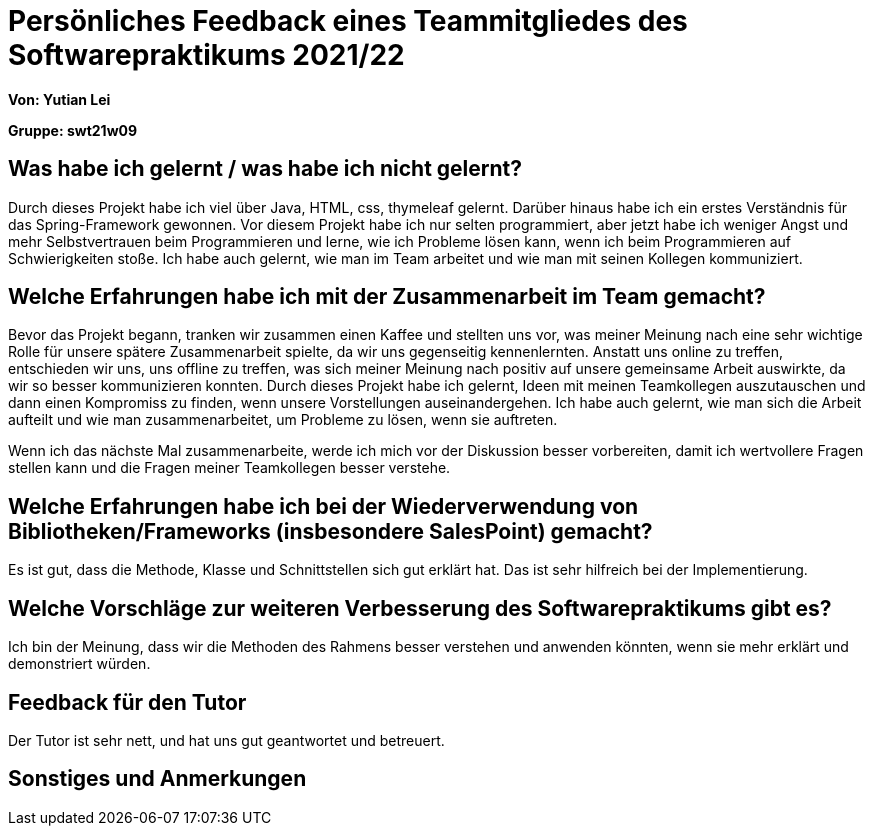 = Persönliches Feedback eines Teammitgliedes des Softwarepraktikums 2021/22
// Auch wenn der Bogen nicht anonymisiert ist, dürfen Sie gern Ihre Meinung offen kundtun.
// Sowohl positive als auch negative Anmerkungen werden gern gesehen und zur stetigen Verbesserung genutzt.
// Versuchen Sie in dieser Auswertung also stets sowohl Positives wie auch Negatives zu erwähnen.

**Von: Yutian Lei**

**Gruppe: swt21w09**

== Was habe ich gelernt / was habe ich nicht gelernt?
Durch dieses Projekt habe ich viel über Java, HTML, css, thymeleaf gelernt. Darüber hinaus habe ich ein erstes Verständnis für das Spring-Framework gewonnen. Vor diesem Projekt habe ich nur selten programmiert, aber jetzt habe ich weniger Angst und mehr Selbstvertrauen beim Programmieren und lerne, wie ich Probleme lösen kann, wenn ich beim Programmieren auf Schwierigkeiten stoße. Ich habe auch gelernt, wie man im Team arbeitet und wie man mit seinen Kollegen kommuniziert.

== Welche Erfahrungen habe ich mit der Zusammenarbeit im Team gemacht?
Bevor das Projekt begann, tranken wir zusammen einen Kaffee und stellten uns vor, was meiner Meinung nach eine sehr wichtige Rolle für unsere spätere Zusammenarbeit spielte, da wir uns gegenseitig kennenlernten. Anstatt uns online zu treffen, entschieden wir uns, uns offline zu treffen, was sich meiner Meinung nach positiv auf unsere gemeinsame Arbeit auswirkte, da wir so besser kommunizieren konnten. Durch dieses Projekt habe ich gelernt, Ideen mit meinen Teamkollegen auszutauschen und dann einen Kompromiss zu finden, wenn unsere Vorstellungen auseinandergehen. Ich habe auch gelernt, wie man sich die Arbeit aufteilt und wie man zusammenarbeitet, um Probleme zu lösen, wenn sie auftreten.

Wenn ich das nächste Mal zusammenarbeite, werde ich mich vor der Diskussion besser vorbereiten, damit ich wertvollere Fragen stellen kann und die Fragen meiner Teamkollegen besser verstehe.

== Welche Erfahrungen habe ich bei der Wiederverwendung von Bibliotheken/Frameworks (insbesondere SalesPoint) gemacht?
Es ist gut, dass die Methode, Klasse und Schnittstellen sich gut erklärt hat. Das ist sehr hilfreich bei der Implementierung.

== Welche Vorschläge zur weiteren Verbesserung des Softwarepraktikums gibt es?
Ich bin der Meinung, dass wir die Methoden des Rahmens besser verstehen und anwenden könnten, wenn sie mehr erklärt und demonstriert würden.

== Feedback für den Tutor
Der Tutor ist sehr nett, und hat uns gut geantwortet und betreuert.

== Sonstiges und Anmerkungen
